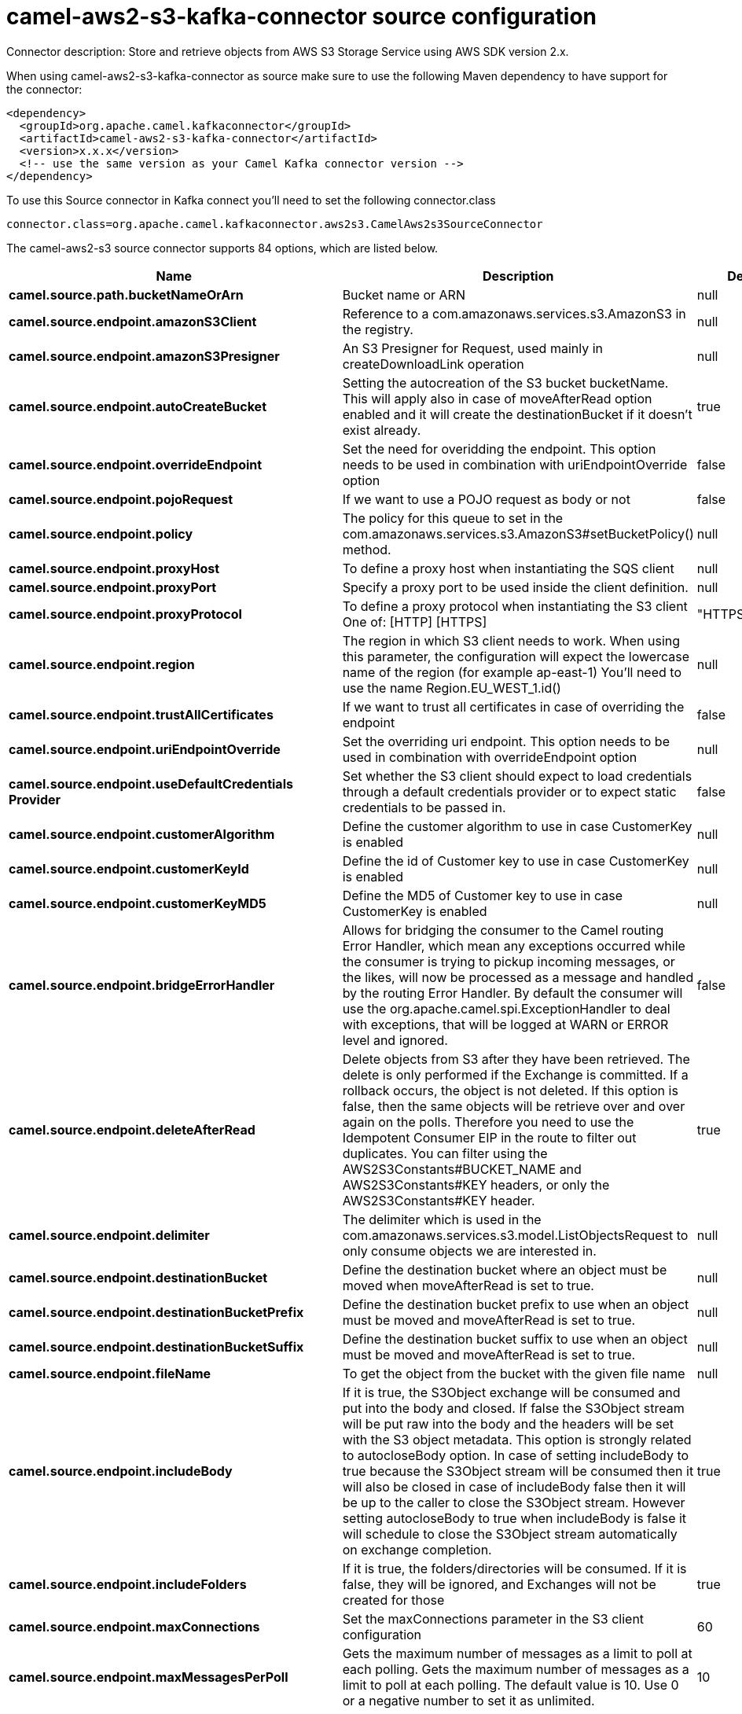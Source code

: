 // kafka-connector options: START
[[camel-aws2-s3-kafka-connector-source]]
= camel-aws2-s3-kafka-connector source configuration

Connector description: Store and retrieve objects from AWS S3 Storage Service using AWS SDK version 2.x.

When using camel-aws2-s3-kafka-connector as source make sure to use the following Maven dependency to have support for the connector:

[source,xml]
----
<dependency>
  <groupId>org.apache.camel.kafkaconnector</groupId>
  <artifactId>camel-aws2-s3-kafka-connector</artifactId>
  <version>x.x.x</version>
  <!-- use the same version as your Camel Kafka connector version -->
</dependency>
----

To use this Source connector in Kafka connect you'll need to set the following connector.class

[source,java]
----
connector.class=org.apache.camel.kafkaconnector.aws2s3.CamelAws2s3SourceConnector
----


The camel-aws2-s3 source connector supports 84 options, which are listed below.



[width="100%",cols="2,5,^1,1,1",options="header"]
|===
| Name | Description | Default | Required | Priority
| *camel.source.path.bucketNameOrArn* | Bucket name or ARN | null | true | HIGH
| *camel.source.endpoint.amazonS3Client* | Reference to a com.amazonaws.services.s3.AmazonS3 in the registry. | null | false | MEDIUM
| *camel.source.endpoint.amazonS3Presigner* | An S3 Presigner for Request, used mainly in createDownloadLink operation | null | false | MEDIUM
| *camel.source.endpoint.autoCreateBucket* | Setting the autocreation of the S3 bucket bucketName. This will apply also in case of moveAfterRead option enabled and it will create the destinationBucket if it doesn't exist already. | true | false | MEDIUM
| *camel.source.endpoint.overrideEndpoint* | Set the need for overidding the endpoint. This option needs to be used in combination with uriEndpointOverride option | false | false | MEDIUM
| *camel.source.endpoint.pojoRequest* | If we want to use a POJO request as body or not | false | false | MEDIUM
| *camel.source.endpoint.policy* | The policy for this queue to set in the com.amazonaws.services.s3.AmazonS3#setBucketPolicy() method. | null | false | MEDIUM
| *camel.source.endpoint.proxyHost* | To define a proxy host when instantiating the SQS client | null | false | MEDIUM
| *camel.source.endpoint.proxyPort* | Specify a proxy port to be used inside the client definition. | null | false | MEDIUM
| *camel.source.endpoint.proxyProtocol* | To define a proxy protocol when instantiating the S3 client One of: [HTTP] [HTTPS] | "HTTPS" | false | MEDIUM
| *camel.source.endpoint.region* | The region in which S3 client needs to work. When using this parameter, the configuration will expect the lowercase name of the region (for example ap-east-1) You'll need to use the name Region.EU_WEST_1.id() | null | false | MEDIUM
| *camel.source.endpoint.trustAllCertificates* | If we want to trust all certificates in case of overriding the endpoint | false | false | MEDIUM
| *camel.source.endpoint.uriEndpointOverride* | Set the overriding uri endpoint. This option needs to be used in combination with overrideEndpoint option | null | false | MEDIUM
| *camel.source.endpoint.useDefaultCredentials Provider* | Set whether the S3 client should expect to load credentials through a default credentials provider or to expect static credentials to be passed in. | false | false | MEDIUM
| *camel.source.endpoint.customerAlgorithm* | Define the customer algorithm to use in case CustomerKey is enabled | null | false | MEDIUM
| *camel.source.endpoint.customerKeyId* | Define the id of Customer key to use in case CustomerKey is enabled | null | false | MEDIUM
| *camel.source.endpoint.customerKeyMD5* | Define the MD5 of Customer key to use in case CustomerKey is enabled | null | false | MEDIUM
| *camel.source.endpoint.bridgeErrorHandler* | Allows for bridging the consumer to the Camel routing Error Handler, which mean any exceptions occurred while the consumer is trying to pickup incoming messages, or the likes, will now be processed as a message and handled by the routing Error Handler. By default the consumer will use the org.apache.camel.spi.ExceptionHandler to deal with exceptions, that will be logged at WARN or ERROR level and ignored. | false | false | MEDIUM
| *camel.source.endpoint.deleteAfterRead* | Delete objects from S3 after they have been retrieved. The delete is only performed if the Exchange is committed. If a rollback occurs, the object is not deleted. If this option is false, then the same objects will be retrieve over and over again on the polls. Therefore you need to use the Idempotent Consumer EIP in the route to filter out duplicates. You can filter using the AWS2S3Constants#BUCKET_NAME and AWS2S3Constants#KEY headers, or only the AWS2S3Constants#KEY header. | true | false | MEDIUM
| *camel.source.endpoint.delimiter* | The delimiter which is used in the com.amazonaws.services.s3.model.ListObjectsRequest to only consume objects we are interested in. | null | false | MEDIUM
| *camel.source.endpoint.destinationBucket* | Define the destination bucket where an object must be moved when moveAfterRead is set to true. | null | false | MEDIUM
| *camel.source.endpoint.destinationBucketPrefix* | Define the destination bucket prefix to use when an object must be moved and moveAfterRead is set to true. | null | false | MEDIUM
| *camel.source.endpoint.destinationBucketSuffix* | Define the destination bucket suffix to use when an object must be moved and moveAfterRead is set to true. | null | false | MEDIUM
| *camel.source.endpoint.fileName* | To get the object from the bucket with the given file name | null | false | MEDIUM
| *camel.source.endpoint.includeBody* | If it is true, the S3Object exchange will be consumed and put into the body and closed. If false the S3Object stream will be put raw into the body and the headers will be set with the S3 object metadata. This option is strongly related to autocloseBody option. In case of setting includeBody to true because the S3Object stream will be consumed then it will also be closed in case of includeBody false then it will be up to the caller to close the S3Object stream. However setting autocloseBody to true when includeBody is false it will schedule to close the S3Object stream automatically on exchange completion. | true | false | MEDIUM
| *camel.source.endpoint.includeFolders* | If it is true, the folders/directories will be consumed. If it is false, they will be ignored, and Exchanges will not be created for those | true | false | MEDIUM
| *camel.source.endpoint.maxConnections* | Set the maxConnections parameter in the S3 client configuration | 60 | false | MEDIUM
| *camel.source.endpoint.maxMessagesPerPoll* | Gets the maximum number of messages as a limit to poll at each polling. Gets the maximum number of messages as a limit to poll at each polling. The default value is 10. Use 0 or a negative number to set it as unlimited. | 10 | false | MEDIUM
| *camel.source.endpoint.moveAfterRead* | Move objects from S3 bucket to a different bucket after they have been retrieved. To accomplish the operation the destinationBucket option must be set. The copy bucket operation is only performed if the Exchange is committed. If a rollback occurs, the object is not moved. | false | false | MEDIUM
| *camel.source.endpoint.prefix* | The prefix which is used in the com.amazonaws.services.s3.model.ListObjectsRequest to only consume objects we are interested in. | null | false | MEDIUM
| *camel.source.endpoint.sendEmptyMessageWhenIdle* | If the polling consumer did not poll any files, you can enable this option to send an empty message (no body) instead. | false | false | MEDIUM
| *camel.source.endpoint.autocloseBody* | If this option is true and includeBody is false, then the S3Object.close() method will be called on exchange completion. This option is strongly related to includeBody option. In case of setting includeBody to false and autocloseBody to false, it will be up to the caller to close the S3Object stream. Setting autocloseBody to true, will close the S3Object stream automatically. | true | false | MEDIUM
| *camel.source.endpoint.exceptionHandler* | To let the consumer use a custom ExceptionHandler. Notice if the option bridgeErrorHandler is enabled then this option is not in use. By default the consumer will deal with exceptions, that will be logged at WARN or ERROR level and ignored. | null | false | MEDIUM
| *camel.source.endpoint.exchangePattern* | Sets the exchange pattern when the consumer creates an exchange. One of: [InOnly] [InOut] [InOptionalOut] | null | false | MEDIUM
| *camel.source.endpoint.pollStrategy* | A pluggable org.apache.camel.PollingConsumerPollingStrategy allowing you to provide your custom implementation to control error handling usually occurred during the poll operation before an Exchange have been created and being routed in Camel. | null | false | MEDIUM
| *camel.source.endpoint.synchronous* | Sets whether synchronous processing should be strictly used, or Camel is allowed to use asynchronous processing (if supported). | false | false | MEDIUM
| *camel.source.endpoint.backoffErrorThreshold* | The number of subsequent error polls (failed due some error) that should happen before the backoffMultipler should kick-in. | null | false | MEDIUM
| *camel.source.endpoint.backoffIdleThreshold* | The number of subsequent idle polls that should happen before the backoffMultipler should kick-in. | null | false | MEDIUM
| *camel.source.endpoint.backoffMultiplier* | To let the scheduled polling consumer backoff if there has been a number of subsequent idles/errors in a row. The multiplier is then the number of polls that will be skipped before the next actual attempt is happening again. When this option is in use then backoffIdleThreshold and/or backoffErrorThreshold must also be configured. | null | false | MEDIUM
| *camel.source.endpoint.delay* | Milliseconds before the next poll. | 500L | false | MEDIUM
| *camel.source.endpoint.greedy* | If greedy is enabled, then the ScheduledPollConsumer will run immediately again, if the previous run polled 1 or more messages. | false | false | MEDIUM
| *camel.source.endpoint.initialDelay* | Milliseconds before the first poll starts. | 1000L | false | MEDIUM
| *camel.source.endpoint.repeatCount* | Specifies a maximum limit of number of fires. So if you set it to 1, the scheduler will only fire once. If you set it to 5, it will only fire five times. A value of zero or negative means fire forever. | 0L | false | MEDIUM
| *camel.source.endpoint.runLoggingLevel* | The consumer logs a start/complete log line when it polls. This option allows you to configure the logging level for that. One of: [TRACE] [DEBUG] [INFO] [WARN] [ERROR] [OFF] | "TRACE" | false | MEDIUM
| *camel.source.endpoint.scheduledExecutorService* | Allows for configuring a custom/shared thread pool to use for the consumer. By default each consumer has its own single threaded thread pool. | null | false | MEDIUM
| *camel.source.endpoint.scheduler* | To use a cron scheduler from either camel-spring or camel-quartz component. Use value spring or quartz for built in scheduler | "none" | false | MEDIUM
| *camel.source.endpoint.schedulerProperties* | To configure additional properties when using a custom scheduler or any of the Quartz, Spring based scheduler. | null | false | MEDIUM
| *camel.source.endpoint.startScheduler* | Whether the scheduler should be auto started. | true | false | MEDIUM
| *camel.source.endpoint.timeUnit* | Time unit for initialDelay and delay options. One of: [NANOSECONDS] [MICROSECONDS] [MILLISECONDS] [SECONDS] [MINUTES] [HOURS] [DAYS] | "MILLISECONDS" | false | MEDIUM
| *camel.source.endpoint.useFixedDelay* | Controls if fixed delay or fixed rate is used. See ScheduledExecutorService in JDK for details. | true | false | MEDIUM
| *camel.source.endpoint.accessKey* | Amazon AWS Access Key | null | false | MEDIUM
| *camel.source.endpoint.secretKey* | Amazon AWS Secret Key | null | false | MEDIUM
| *camel.component.aws2-s3.amazonS3Client* | Reference to a com.amazonaws.services.s3.AmazonS3 in the registry. | null | false | MEDIUM
| *camel.component.aws2-s3.amazonS3Presigner* | An S3 Presigner for Request, used mainly in createDownloadLink operation | null | false | MEDIUM
| *camel.component.aws2-s3.autoCreateBucket* | Setting the autocreation of the S3 bucket bucketName. This will apply also in case of moveAfterRead option enabled and it will create the destinationBucket if it doesn't exist already. | true | false | MEDIUM
| *camel.component.aws2-s3.configuration* | The component configuration | null | false | MEDIUM
| *camel.component.aws2-s3.overrideEndpoint* | Set the need for overidding the endpoint. This option needs to be used in combination with uriEndpointOverride option | false | false | MEDIUM
| *camel.component.aws2-s3.pojoRequest* | If we want to use a POJO request as body or not | false | false | MEDIUM
| *camel.component.aws2-s3.policy* | The policy for this queue to set in the com.amazonaws.services.s3.AmazonS3#setBucketPolicy() method. | null | false | MEDIUM
| *camel.component.aws2-s3.proxyHost* | To define a proxy host when instantiating the SQS client | null | false | MEDIUM
| *camel.component.aws2-s3.proxyPort* | Specify a proxy port to be used inside the client definition. | null | false | MEDIUM
| *camel.component.aws2-s3.proxyProtocol* | To define a proxy protocol when instantiating the S3 client One of: [HTTP] [HTTPS] | "HTTPS" | false | MEDIUM
| *camel.component.aws2-s3.region* | The region in which S3 client needs to work. When using this parameter, the configuration will expect the lowercase name of the region (for example ap-east-1) You'll need to use the name Region.EU_WEST_1.id() | null | false | MEDIUM
| *camel.component.aws2-s3.trustAllCertificates* | If we want to trust all certificates in case of overriding the endpoint | false | false | MEDIUM
| *camel.component.aws2-s3.uriEndpointOverride* | Set the overriding uri endpoint. This option needs to be used in combination with overrideEndpoint option | null | false | MEDIUM
| *camel.component.aws2-s3.useDefaultCredentials Provider* | Set whether the S3 client should expect to load credentials through a default credentials provider or to expect static credentials to be passed in. | false | false | MEDIUM
| *camel.component.aws2-s3.customerAlgorithm* | Define the customer algorithm to use in case CustomerKey is enabled | null | false | MEDIUM
| *camel.component.aws2-s3.customerKeyId* | Define the id of Customer key to use in case CustomerKey is enabled | null | false | MEDIUM
| *camel.component.aws2-s3.customerKeyMD5* | Define the MD5 of Customer key to use in case CustomerKey is enabled | null | false | MEDIUM
| *camel.component.aws2-s3.bridgeErrorHandler* | Allows for bridging the consumer to the Camel routing Error Handler, which mean any exceptions occurred while the consumer is trying to pickup incoming messages, or the likes, will now be processed as a message and handled by the routing Error Handler. By default the consumer will use the org.apache.camel.spi.ExceptionHandler to deal with exceptions, that will be logged at WARN or ERROR level and ignored. | false | false | MEDIUM
| *camel.component.aws2-s3.deleteAfterRead* | Delete objects from S3 after they have been retrieved. The delete is only performed if the Exchange is committed. If a rollback occurs, the object is not deleted. If this option is false, then the same objects will be retrieve over and over again on the polls. Therefore you need to use the Idempotent Consumer EIP in the route to filter out duplicates. You can filter using the AWS2S3Constants#BUCKET_NAME and AWS2S3Constants#KEY headers, or only the AWS2S3Constants#KEY header. | true | false | MEDIUM
| *camel.component.aws2-s3.delimiter* | The delimiter which is used in the com.amazonaws.services.s3.model.ListObjectsRequest to only consume objects we are interested in. | null | false | MEDIUM
| *camel.component.aws2-s3.destinationBucket* | Define the destination bucket where an object must be moved when moveAfterRead is set to true. | null | false | MEDIUM
| *camel.component.aws2-s3.destinationBucketPrefix* | Define the destination bucket prefix to use when an object must be moved and moveAfterRead is set to true. | null | false | MEDIUM
| *camel.component.aws2-s3.destinationBucketSuffix* | Define the destination bucket suffix to use when an object must be moved and moveAfterRead is set to true. | null | false | MEDIUM
| *camel.component.aws2-s3.fileName* | To get the object from the bucket with the given file name | null | false | MEDIUM
| *camel.component.aws2-s3.includeBody* | If it is true, the S3Object exchange will be consumed and put into the body and closed. If false the S3Object stream will be put raw into the body and the headers will be set with the S3 object metadata. This option is strongly related to autocloseBody option. In case of setting includeBody to true because the S3Object stream will be consumed then it will also be closed in case of includeBody false then it will be up to the caller to close the S3Object stream. However setting autocloseBody to true when includeBody is false it will schedule to close the S3Object stream automatically on exchange completion. | true | false | MEDIUM
| *camel.component.aws2-s3.includeFolders* | If it is true, the folders/directories will be consumed. If it is false, they will be ignored, and Exchanges will not be created for those | true | false | MEDIUM
| *camel.component.aws2-s3.moveAfterRead* | Move objects from S3 bucket to a different bucket after they have been retrieved. To accomplish the operation the destinationBucket option must be set. The copy bucket operation is only performed if the Exchange is committed. If a rollback occurs, the object is not moved. | false | false | MEDIUM
| *camel.component.aws2-s3.prefix* | The prefix which is used in the com.amazonaws.services.s3.model.ListObjectsRequest to only consume objects we are interested in. | null | false | MEDIUM
| *camel.component.aws2-s3.autocloseBody* | If this option is true and includeBody is false, then the S3Object.close() method will be called on exchange completion. This option is strongly related to includeBody option. In case of setting includeBody to false and autocloseBody to false, it will be up to the caller to close the S3Object stream. Setting autocloseBody to true, will close the S3Object stream automatically. | true | false | MEDIUM
| *camel.component.aws2-s3.autowiredEnabled* | Whether autowiring is enabled. This is used for automatic autowiring options (the option must be marked as autowired) by looking up in the registry to find if there is a single instance of matching type, which then gets configured on the component. This can be used for automatic configuring JDBC data sources, JMS connection factories, AWS Clients, etc. | true | false | MEDIUM
| *camel.component.aws2-s3.accessKey* | Amazon AWS Access Key | null | false | MEDIUM
| *camel.component.aws2-s3.secretKey* | Amazon AWS Secret Key | null | false | MEDIUM
|===



The camel-aws2-s3 source connector supports 1 converters out of the box, which are listed below.



[source,java]
----

org.apache.camel.kafkaconnector.aws2s3.converters.S3ObjectConverter

----



The camel-aws2-s3 source connector supports 1 transforms out of the box, which are listed below.



[source,java]
----

org.apache.camel.kafkaconnector.aws2s3.transformers.S3ObjectTransforms

----



The camel-aws2-s3 source connector supports 1 aggregation strategies out of the box, which are listed below.



[source,java]
----

org.apache.camel.kafkaconnector.aws2s3.aggregation.NewlineAggregationStrategy

----
// kafka-connector options: END
